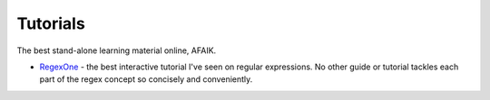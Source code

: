 *********
Tutorials
*********

The best stand-alone learning material online, AFAIK.




- `RegexOne <https://regexone.com/>`_ - the best interactive tutorial I've seen on regular expressions. No other guide or tutorial tackles each part of the regex concept so concisely and conveniently.

